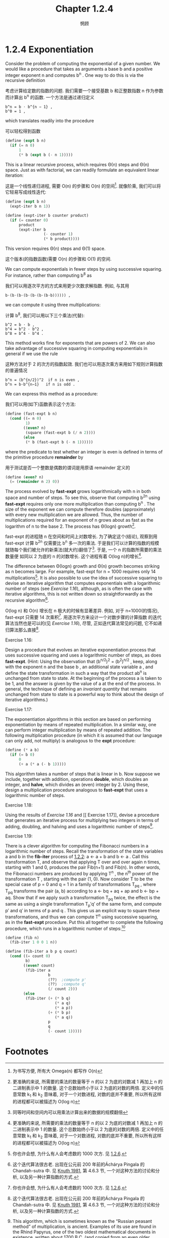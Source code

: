 #+title: Chapter 1.2.4
#+author: 惘顾


* 1.2.4 Exponentiation

Consider the problem of computing the exponential
of a given number. We would like a procedure that
takes as arguments a base b and a positive integer
exponent n and computes b^n . One way to do this is
via the recursive definition

考虑计算给定数的指数的问题.
我们需要一个接受基数 b 和正整数指数 n 作为参数
而计算出 b^n 的函数.
一个方法是通过递归定义

#+begin_example
b^n = b ⋅ b^{n − 1} ,
b^0 = 1 ,
#+end_example

which translates readily into the procedure

可以轻松得到函数

#+begin_src scheme
(define (expt b n)
  (if (= n 0)
      1
      (* b (expt b (- n 1)))))
#+end_src

This is a linear recursive process, which requires
Θ(n) steps and Θ(n) space. Just as with
factorial, we can readily formulate an equivalent
linear iteration:

这是一个线性递归进程,
需要 O(n) 的步骤和 O(n) 的空间[fn:1].
就像阶乘, 我们可以将它轻易写成线性迭代:

#+begin_src scheme
(define (expt b n)
  (expt-iter b n 1))

(define (expt-iter b counter product)
  (if (= counter 0)
      product
      (expt-iter b
                 (- counter 1)
                 (* b product))))
#+end_src

This version requires Θ(n) steps and Θ(1) space.

这个版本(的指数函数)需要 O(n) 的步骤和 O(1) 的空间.

We can compute exponentials in fewer steps by using
successive squaring. For instance, rather than
computing b^8 as

我们可以用逐次平方的方式来用更少次数求解指数.
例如, 与其用

#+begin_example
b⋅(b⋅(b⋅(b⋅(b⋅(b⋅(b⋅b)))))) ,
#+end_example

we can compute it using three multiplications:

计算 b^8, 我们可以用以下三个乘法(代替):

#+begin_example
b^2 = b ⋅ b ,
b^4 = b^2 ⋅ b^2 ,
b^8 = b^4 ⋅ b^4 .
#+end_example

This method works fine for exponents that are
powers of 2. We can also take advantage of
successive squaring in computing exponentials in
general if we use the rule

这种方法对于 2 的次方的指数起效. 我们也可以用逐次乘方来用如下规则计算指数的普遍情况

#+begin_example
b^n = (b^{n/2})^2  if n is even ,
b^n = b⋅b^{n−1}   if n is odd .
#+end_example

We can express this method as a procedure:

我们可以用(如下)函数表示这个方法:

#+begin_src scheme
(define (fast-expt b n)
  (cond ((= n 0)
         1)
        ((even? n)
         (square (fast-expt b (/ n 2))))
        (else
         (* b (fast-expt b (- n 1))))))
#+end_src

where the predicate to test whether an integer is
even is defined in terms of the primitive procedure
*remainder* by

用于测试是否一个整数是偶数的谓词是用原语 remainder 定义的

#+begin_src scheme
(define (even? n)
  (= (remainder n 2) 0))
#+end_src

The process evolved by *fast-expt* grows
logarithmically with n in both space and number of
steps. To see this, observe that computing b^{2n}
using *fast-expt* requires only one more
multiplication than computing b^n . The size of the
exponent we can compute therefore doubles
(approximately) with every new multiplication we
are allowed. Thus, the number of multiplications
required for an exponent of n grows about as fast
as the logarithm of n to the base 2. The process
has Θ(log⁡n) growth[fn:3].

fast-expt 的进程随 n 在空间和时间上对数增长.
为了确定这个(结论),
观察到用 fast-expt 计算 b^2n 仅需要比
b^n 多一次的乘法.
于是我们可以计算的指数的规模
就随每个我们被允许的新乘法(就大约)翻倍了[fn:2].
于是, 一个 n 的指数所需要的乘法数量便
如同以 2 为底的 n 的对数增长.
这个进程有着 O(log n)的增长[fn:3].

The difference between Θ(log⁡n) growth and Θ(n)
growth becomes striking as n becomes large. For
example, fast-expt for n = 1000 requires only 14
multiplications[fn:4]. It is also possible to use
the idea of successive squaring to devise an
iterative algorithm that computes exponentials with
a logarithmic number of steps (see [[Exercise 1.16]]),
although, as is often the case with iterative
algorithms, this is not written down so
straightforwardly as the recursive algorithm[fn:5].

O(log n) 和 O(n) 增长在 n 极大的时候有显著差异.
例如, 对于 n=1000(的情况),
fast-expt 只需要 14 次乘积[fn:4].
用逐次平方来设计一个对数步骤的计算指数
的迭代算法当然也是可以的(见  [[Exercise 1.16]]),
尽管, 正如迭代算法常见的问题,
它不如递归算法那么直接[fn:5].

**** Exercise 1.16:
    Design a procedure that evolves an
    iterative exponentiation process that
    uses successive squaring and uses a
    logarithmic number of steps, as does
    *fast-expt*. (Hint: Using the observation
    that (b^{n/2})^2 = (b^2)^{n/2} ,
    keep, along with the exponent n and the
    base b , an additional state variable a ,
    and define the state transformation in
    such a way that the product ab^n is
    unchanged from state to state. At the
    beginning of the process a is taken to be
    1, and the answer is given by the value
    of a at the end of the process. In
    general, the technique of defining an
    /invariant quantity/ that remains
    unchanged from state to state is a
    powerful way to think about the design of
    iterative algorithms.)

**** Exercise 1.17:
    The exponentiation algorithms in this
    section are based on performing
    exponentiation by means of repeated
    multiplication. In a similar way, one can
    perform integer multiplication by means
    of repeated addition. The following
    multiplication procedure (in which it is
    assumed that our language can only add,
    not multiply) is analogous to the *expt*
    procedure:

    #+begin_src scheme
    (define (* a b)
      (if (= b 0)
          0
          (+ a (* a (- b 1)))))
    #+end_src

    This algorithm takes a number of steps
    that is linear in b. Now suppose we
    include, together with addition,
    operations *double*, which doubles an
    integer, and *halve*, which divides an
    (even) integer by 2. Using these, design
    a multiplication procedure analogous to
    *fast-expt* that uses a logarithmic number
    of steps.

**** Exercise 1.18:
    Using the results of [[Exercise 1.16]] and [[
    Exercise 1.17]], devise a procedure that
    generates an iterative process for
    multiplying two integers in terms of
    adding, doubling, and halving and uses a
    logarithmic number of steps[fn:40].

**** Exercise 1.19:
    There is a clever algorithm for computing
    the Fibonacci numbers in a logarithmic
    number of steps. Recall the
    transformation of the state variables a
    and b in the *fib-iter* process of [[file:Chapter1.2.2.org][1.2.2]]:
    a ← a + b and b ← a . Call this
    transformation T, and observe that
    applying T over and over again n times,
    starting with 1 and 0, produces the pair
    Fib(n+1) and Fib(n). In other
    words, the Fibonacci numbers are produced
    by applying T^n , the n^th power of the
    transformation T , starting with the pair
    (1, 0). Now consider T to be the special
    case of p = 0 and q = 1 in a family of
    transformations T_pq , where T_pq
    transforms the pair (a, b) according
    to a ← bq + aq + ap and b ← bp + aq.
    Show that if we apply such a
    transformation T_pq twice, the effect is
    the same as using a single transformation
    T_p′q′ of the same form, and compute p′
    and q′ in terms of p and q . This gives
    us an explicit way to square these
    transformations, and thus we can compute
    T^n using successive squaring, as in the
    *fast-expt* procedure. Put this all
    together to complete the following
    procedure, which runs in a logarithmic
    number of steps:[fn:41]

    #+begin_src scheme
    (define (fib n)
      (fib-iter 1 0 0 1 n))

    (define (fib-iter a b p q count)
      (cond ((= count 0)
             b)
            ((even? count)
             (fib-iter a
                       b
                       ⟨??⟩  ;compute p'
                       ⟨??⟩  ;compute q'
                       (/ count 2)))
            (else
             (fib-iter (+ (* b q)
                          (* a q)
                          (* a p))
                       (+ (* b p)
                          (* a q))
                       p
                       q
                       (- count 1)))))
    #+end_src

* Footnotes

[fn:5] This iterative algorithm is ancient. It appears in the Chandah-sutra by Áchárya Pingala, written before 200 B.C. See [[file:References.org][Knuth 1981]], section 4.6.3, for a full discussion and analysis of this and other methods of exponentiation.
[fn:5] 这个迭代算法很古老. 出现在公元前 200 年前的Áchárya Pingala 的 Chandah-sutra 中. 见 [[file:References.org][Knuth 1981]], 第 4.6.3 节, 一个对这种方法的讨论和分析, 以及另一种计算指数的方式.

[fn:4] You may wonder why anyone would care about raising numbers to the 1000th power. See [[file:Chapter1.2.6.org][1.2.6]].
[fn:4] 你也许会想, 为什么有人会考虑数的 1000 次方. 见 [[file:Chapter1.2.6.org][1.2.6]].

[fn:3] More precisely, the number of multiplications required is equal to 1 less than the log base 2 of n plus the number of ones in the binary representation of n . This total is always less than twice the log base 2 of n . The arbitrary constants k_1 and k_2 in the definition of order notation imply that, for a logarithmic process, the base to which logarithms are taken does not matter, so all such processes are described as Θ(log⁡n) .
[fn:3] 更准确的来说, 所需要的乘法的数量等于 n 的以 2 为底的对数减 1 再加上 n 的二进制表示中 1 的数量. 这个总数始终小于以 2 为底的对数的两倍. 定义中的任意常数 k_1 和 k_2 意味着, 对于一个对数进程, 对数的底并不重要, 所以所有这样的进程都可以被描述为 O(log n)

[fn:2] 同等时间和空间内可以用乘法计算出来的数据的规模翻倍

[fn:1] 为书写方便, 所有大 Omega(n) 都写作 O(n)

[fn:40] This algorithm, which is sometimes known as the “Russian peasant method” of multiplication, is ancient. Examples of its use are found in the Rhind Papyrus, one of the two oldest mathematical documents in existence, written about 1700 B.C. (and copied from an even older document) by an Egyptian scribe named A’h-mose.
[fn:41] This exercise was suggested to us by Joe Stoy, based on an example in [[file:References.org][Kaldewaij 1990]].
